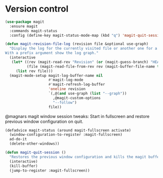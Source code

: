 * Version control

  #+begin_src emacs-lisp
    (use-package magit
      :ensure magit
      :commands magit-status
      :config (define-key magit-status-mode-map (kbd "q") 'magit-quit-session))

    (defun magit-revision-file-log (revision file &optional use-graph)
      "Display the log for the currently visited file or another one for a specific revision.
    With a prefix argument show the log graph."
      (interactive
       (let* ((rev (magit-read-rev "Revision" (or (magit-guess-branch) "HEAD")))
              (file (magit-read-file-from-rev rev (magit-buffer-file-name t))))
         (list rev file)))
      (magit-mode-setup magit-log-buffer-name nil
                        #'magit-log-mode
                        #'magit-refresh-log-buffer
                        'oneline revision
                        `(,@(and use-graph (list "--graph"))
                          ,@magit-custom-options
                          "--follow")
                        file))
  #+end_src

  @magnars magit window session tweaks: Start in fullscreen and restore previous
  window configuration on quit.

  #+begin_src emacs-lisp
    (defadvice magit-status (around magit-fullscreen activate)
      (window-configuration-to-register :magit-fullscreen)
      ad-do-it
      (delete-other-windows))

    (defun magit-quit-session ()
      "Restores the previous window configuration and kills the magit buffer"
      (interactive)
      (kill-buffer)
      (jump-to-register :magit-fullscreen))
  #+end_src

